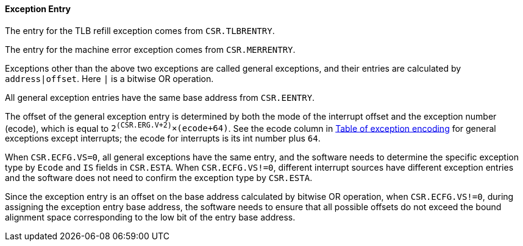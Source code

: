 [[exception-entry]]
==== Exception Entry

The entry for the TLB refill exception comes from `CSR.TLBRENTRY`.

The entry for the machine error exception comes from `CSR.MERRENTRY`.

Exceptions other than the above two exceptions are called general exceptions, and their entries are calculated by `address|offset`.
Here `|` is a bitwise OR operation.

All general exception entries have the same base address from `CSR.EENTRY`.

The offset of the general exception entry is determined by both the mode of the interrupt offset and the exception number (ecode), which is equal to `2^(CSR.ERG.V+2)^&#215;(ecode+64)`.
See the ecode column in <<table-of-exception-encoding,Table of exception encoding>> for general exceptions except interrupts; the ecode for interrupts is its int number plus `64`.

When `CSR.ECFG.VS=0`, all general exceptions have the same entry, and the software needs to determine the specific exception type by `Ecode` and `IS` fields in `CSR.ESTA`.
When `CSR.ECFG.VS!=0`, different interrupt sources have different exception entries and the software does not need to confirm the exception type by `CSR.ESTA`.

Since the exception entry is an offset on the base address calculated by bitwise OR operation, when `CSR.ECFG.VS!=0`, during assigning the exception entry base address, the software needs to ensure that all possible offsets do not exceed the bound alignment space corresponding to the low bit of the entry base address.

